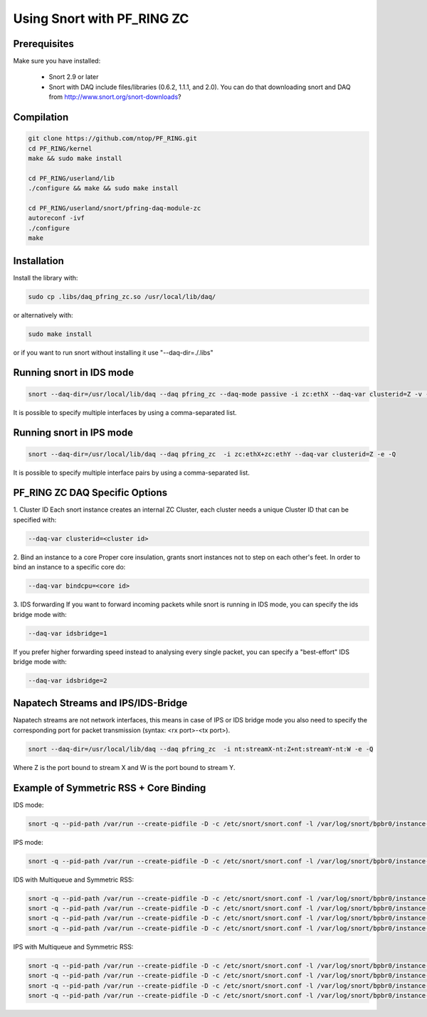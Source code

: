 Using Snort with PF_RING ZC
===========================

Prerequisites
-------------

Make sure you have installed:

   - Snort 2.9 or later
   - Snort with DAQ include files/libraries (0.6.2, 1.1.1, and 2.0). You can do that downloading snort and DAQ from http://www.snort.org/snort-downloads?

Compilation
-----------

.. code-block:: console

   git clone https://github.com/ntop/PF_RING.git
   cd PF_RING/kernel
   make && sudo make install
   
   cd PF_RING/userland/lib
   ./configure && make && sudo make install
   
   cd PF_RING/userland/snort/pfring-daq-module-zc
   autoreconf -ivf
   ./configure
   make

Installation
------------

Install the library with:

.. code-block:: console

   sudo cp .libs/daq_pfring_zc.so /usr/local/lib/daq/

or alternatively with:

.. code-block:: console

   sudo make install

or if you want to run snort without installing it use "--daq-dir=./.libs"

Running snort in IDS mode
-------------------------

.. code-block:: console

   snort --daq-dir=/usr/local/lib/daq --daq pfring_zc --daq-mode passive -i zc:ethX --daq-var clusterid=Z -v -e

It is possible to specify multiple interfaces by using a comma-separated list.

Running snort in IPS mode
-------------------------

.. code-block:: console

   snort --daq-dir=/usr/local/lib/daq --daq pfring_zc  -i zc:ethX+zc:ethY --daq-var clusterid=Z -e -Q

It is possible to specify multiple interface pairs by using a comma-separated list.

PF_RING ZC DAQ Specific Options
-------------------------------

1. Cluster ID
Each snort instance creates an internal ZC Cluster, each cluster needs a unique Cluster ID that can be specified with:

.. code-block:: console

   --daq-var clusterid=<cluster id>

2. Bind an instance to a core
Proper core insulation, grants snort instances not to step on each other's feet.
In order to bind an instance to a specific core do:
   
.. code-block:: console

   --daq-var bindcpu=<core id> 

3. IDS forwarding
If you want to forward incoming packets while snort is running in IDS mode, you can specify the ids bridge mode with:
   
.. code-block:: console

   --daq-var idsbridge=1

If you prefer higher forwarding speed instead to analysing every single packet, you can specify a "best-effort" IDS bridge mode with:

.. code-block:: console

   --daq-var idsbridge=2

Napatech Streams and IPS/IDS-Bridge
-----------------------------------

Napatech streams are not network interfaces, this means in case of IPS or IDS bridge mode 
you also need to specify the corresponding port for packet transmission (syntax: <rx port>-<tx port>).

.. code-block:: console

   snort --daq-dir=/usr/local/lib/daq --daq pfring_zc  -i nt:streamX-nt:Z+nt:streamY-nt:W -e -Q

Where Z is the port bound to stream X and W is the port bound to stream Y.

Example of Symmetric RSS + Core Binding
---------------------------------------

IDS mode:

.. code-block:: console

   snort -q --pid-path /var/run --create-pidfile -D -c /etc/snort/snort.conf -l /var/log/snort/bpbr0/instance-1 --daq-dir=/usr/local/lib/daq --daq pfring_zc --daq-mode passive -i zc:eth2+zc:eth3 --daq-var clusterid=0 --daq-var idsbridge=1 --daq-var bindcpu=1

IPS mode:

.. code-block:: console

   snort -q --pid-path /var/run --create-pidfile -D -c /etc/snort/snort.conf -l /var/log/snort/bpbr0/instance-1 --daq-dir=/usr/local/lib/daq --daq pfring_zc --daq-mode inline -i zc:eth2+zc:eth3 --daq-var clusterid=0 --daq-var bindcpu=1

IDS with Multiqueue and Symmetric RSS:

.. code-block:: console

   snort -q --pid-path /var/run --create-pidfile -D -c /etc/snort/snort.conf -l /var/log/snort/bpbr0/instance-1 --daq-dir=/usr/local/lib/daq --daq pfring_zc --daq-mode passive -i zc:eth2@0+zc:eth3@0 --daq-var clusterid=0 --daq-var idsbridge=1 --daq-var bindcpu=0
   snort -q --pid-path /var/run --create-pidfile -D -c /etc/snort/snort.conf -l /var/log/snort/bpbr0/instance-2 --daq-dir=/usr/local/lib/daq --daq pfring_zc --daq-mode passive -i zc:eth2@1+zc:eth3@1 --daq-var clusterid=1 --daq-var idsbridge=1 --daq-var bindcpu=1
   snort -q --pid-path /var/run --create-pidfile -D -c /etc/snort/snort.conf -l /var/log/snort/bpbr0/instance-3 --daq-dir=/usr/local/lib/daq --daq pfring_zc --daq-mode passive -i zc:eth2@2+zc:eth3@2 --daq-var clusterid=2 --daq-var idsbridge=1 --daq-var bindcpu=2
   snort -q --pid-path /var/run --create-pidfile -D -c /etc/snort/snort.conf -l /var/log/snort/bpbr0/instance-4 --daq-dir=/usr/local/lib/daq --daq pfring_zc --daq-mode passive -i zc:eth2@3+zc:eth3@3 --daq-var clusterid=3 --daq-var idsbridge=1 --daq-var bindcpu=3

IPS with Multiqueue and Symmetric RSS:

.. code-block:: console

   snort -q --pid-path /var/run --create-pidfile -D -c /etc/snort/snort.conf -l /var/log/snort/bpbr0/instance-1 --daq-dir=/usr/local/lib/daq --daq pfring_zc --daq-mode inline -i zc:eth2@0+zc:eth3@0 --daq-var clusterid=0 --daq-var bindcpu=0
   snort -q --pid-path /var/run --create-pidfile -D -c /etc/snort/snort.conf -l /var/log/snort/bpbr0/instance-2 --daq-dir=/usr/local/lib/daq --daq pfring_zc --daq-mode inline -i zc:eth2@1+zc:eth3@1 --daq-var clusterid=1 --daq-var bindcpu=1
   snort -q --pid-path /var/run --create-pidfile -D -c /etc/snort/snort.conf -l /var/log/snort/bpbr0/instance-3 --daq-dir=/usr/local/lib/daq --daq pfring_zc --daq-mode inline -i zc:eth2@2+zc:eth3@2 --daq-var clusterid=2 --daq-var bindcpu=2
   snort -q --pid-path /var/run --create-pidfile -D -c /etc/snort/snort.conf -l /var/log/snort/bpbr0/instance-4 --daq-dir=/usr/local/lib/daq --daq pfring_zc --daq-mode inline -i zc:eth2@3+zc:eth3@3 --daq-var clusterid=3 --daq-var bindcpu=3

